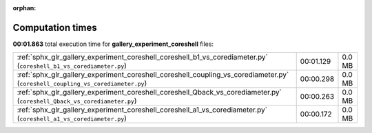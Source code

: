 
:orphan:

.. _sphx_glr_gallery_experiment_coreshell_sg_execution_times:


Computation times
=================
**00:01.863** total execution time for **gallery_experiment_coreshell** files:

+--------------------------------------------------------------------------------------------------------------------------------+-----------+--------+
| :ref:`sphx_glr_gallery_experiment_coreshell_coreshell_b1_vs_corediameter.py` (``coreshell_b1_vs_corediameter.py``)             | 00:01.129 | 0.0 MB |
+--------------------------------------------------------------------------------------------------------------------------------+-----------+--------+
| :ref:`sphx_glr_gallery_experiment_coreshell_coreshell_coupling_vs_corediameter.py` (``coreshell_coupling_vs_corediameter.py``) | 00:00.298 | 0.0 MB |
+--------------------------------------------------------------------------------------------------------------------------------+-----------+--------+
| :ref:`sphx_glr_gallery_experiment_coreshell_coreshell_Qback_vs_corediameter.py` (``coreshell_Qback_vs_corediameter.py``)       | 00:00.263 | 0.0 MB |
+--------------------------------------------------------------------------------------------------------------------------------+-----------+--------+
| :ref:`sphx_glr_gallery_experiment_coreshell_coreshell_a1_vs_corediameter.py` (``coreshell_a1_vs_corediameter.py``)             | 00:00.172 | 0.0 MB |
+--------------------------------------------------------------------------------------------------------------------------------+-----------+--------+
